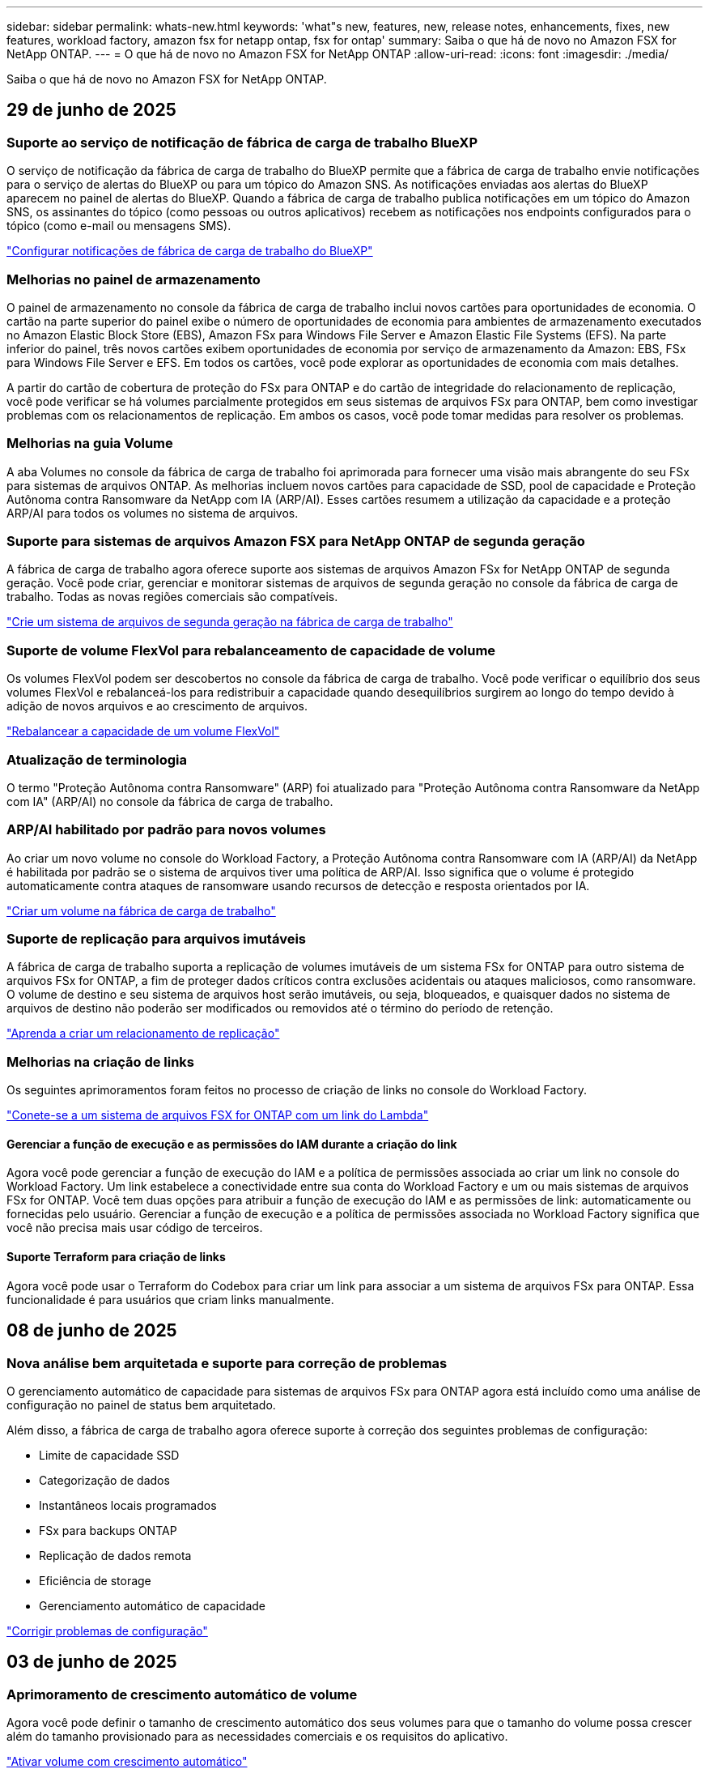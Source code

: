 ---
sidebar: sidebar 
permalink: whats-new.html 
keywords: 'what"s new, features, new, release notes, enhancements, fixes, new features, workload factory, amazon fsx for netapp ontap, fsx for ontap' 
summary: Saiba o que há de novo no Amazon FSX for NetApp ONTAP. 
---
= O que há de novo no Amazon FSX for NetApp ONTAP
:allow-uri-read: 
:icons: font
:imagesdir: ./media/


[role="lead"]
Saiba o que há de novo no Amazon FSX for NetApp ONTAP.



== 29 de junho de 2025



=== Suporte ao serviço de notificação de fábrica de carga de trabalho BlueXP

O serviço de notificação da fábrica de carga de trabalho do BlueXP permite que a fábrica de carga de trabalho envie notificações para o serviço de alertas do BlueXP ou para um tópico do Amazon SNS. As notificações enviadas aos alertas do BlueXP aparecem no painel de alertas do BlueXP. Quando a fábrica de carga de trabalho publica notificações em um tópico do Amazon SNS, os assinantes do tópico (como pessoas ou outros aplicativos) recebem as notificações nos endpoints configurados para o tópico (como e-mail ou mensagens SMS).

link:https://docs.netapp.com/us-en/workload-setup-admin/configure-notifications.html["Configurar notificações de fábrica de carga de trabalho do BlueXP"^]



=== Melhorias no painel de armazenamento

O painel de armazenamento no console da fábrica de carga de trabalho inclui novos cartões para oportunidades de economia. O cartão na parte superior do painel exibe o número de oportunidades de economia para ambientes de armazenamento executados no Amazon Elastic Block Store (EBS), Amazon FSx para Windows File Server e Amazon Elastic File Systems (EFS). Na parte inferior do painel, três novos cartões exibem oportunidades de economia por serviço de armazenamento da Amazon: EBS, FSx para Windows File Server e EFS. Em todos os cartões, você pode explorar as oportunidades de economia com mais detalhes.

A partir do cartão de cobertura de proteção do FSx para ONTAP e do cartão de integridade do relacionamento de replicação, você pode verificar se há volumes parcialmente protegidos em seus sistemas de arquivos FSx para ONTAP, bem como investigar problemas com os relacionamentos de replicação. Em ambos os casos, você pode tomar medidas para resolver os problemas.



=== Melhorias na guia Volume

A aba Volumes no console da fábrica de carga de trabalho foi aprimorada para fornecer uma visão mais abrangente do seu FSx para sistemas de arquivos ONTAP. As melhorias incluem novos cartões para capacidade de SSD, pool de capacidade e Proteção Autônoma contra Ransomware da NetApp com IA (ARP/AI). Esses cartões resumem a utilização da capacidade e a proteção ARP/AI para todos os volumes no sistema de arquivos.



=== Suporte para sistemas de arquivos Amazon FSX para NetApp ONTAP de segunda geração

A fábrica de carga de trabalho agora oferece suporte aos sistemas de arquivos Amazon FSx for NetApp ONTAP de segunda geração. Você pode criar, gerenciar e monitorar sistemas de arquivos de segunda geração no console da fábrica de carga de trabalho. Todas as novas regiões comerciais são compatíveis.

link:https://docs.netapp.com/us-en/workload-fsx-ontap/create-file-system.html["Crie um sistema de arquivos de segunda geração na fábrica de carga de trabalho"]



=== Suporte de volume FlexVol para rebalanceamento de capacidade de volume

Os volumes FlexVol podem ser descobertos no console da fábrica de carga de trabalho. Você pode verificar o equilíbrio dos seus volumes FlexVol e rebalanceá-los para redistribuir a capacidade quando desequilíbrios surgirem ao longo do tempo devido à adição de novos arquivos e ao crescimento de arquivos.

link:https://docs.netapp.com/us-en/workload-fsx-ontap/rebalance-volume.html["Rebalancear a capacidade de um volume FlexVol"]



=== Atualização de terminologia

O termo "Proteção Autônoma contra Ransomware" (ARP) foi atualizado para "Proteção Autônoma contra Ransomware da NetApp com IA" (ARP/AI) no console da fábrica de carga de trabalho.



=== ARP/AI habilitado por padrão para novos volumes

Ao criar um novo volume no console do Workload Factory, a Proteção Autônoma contra Ransomware com IA (ARP/AI) da NetApp é habilitada por padrão se o sistema de arquivos tiver uma política de ARP/AI. Isso significa que o volume é protegido automaticamente contra ataques de ransomware usando recursos de detecção e resposta orientados por IA.

link:https://docs.netapp.com/us-en/workload-fsx-ontap/create-volume.html["Criar um volume na fábrica de carga de trabalho"]



=== Suporte de replicação para arquivos imutáveis

A fábrica de carga de trabalho suporta a replicação de volumes imutáveis de um sistema FSx for ONTAP para outro sistema de arquivos FSx for ONTAP, a fim de proteger dados críticos contra exclusões acidentais ou ataques maliciosos, como ransomware. O volume de destino e seu sistema de arquivos host serão imutáveis, ou seja, bloqueados, e quaisquer dados no sistema de arquivos de destino não poderão ser modificados ou removidos até o término do período de retenção.

link:https://docs.netapp.com/us-en/workload-fsx-ontap/create-replication.html["Aprenda a criar um relacionamento de replicação"]



=== Melhorias na criação de links

Os seguintes aprimoramentos foram feitos no processo de criação de links no console do Workload Factory.

link:https://docs.netapp.com/us-en/workload-fsx-ontap/create-link.html["Conete-se a um sistema de arquivos FSX for ONTAP com um link do Lambda"]



==== Gerenciar a função de execução e as permissões do IAM durante a criação do link

Agora você pode gerenciar a função de execução do IAM e a política de permissões associada ao criar um link no console do Workload Factory. Um link estabelece a conectividade entre sua conta do Workload Factory e um ou mais sistemas de arquivos FSx for ONTAP. Você tem duas opções para atribuir a função de execução do IAM e as permissões de link: automaticamente ou fornecidas pelo usuário. Gerenciar a função de execução e a política de permissões associada no Workload Factory significa que você não precisa mais usar código de terceiros.



==== Suporte Terraform para criação de links

Agora você pode usar o Terraform do Codebox para criar um link para associar a um sistema de arquivos FSx para ONTAP. Essa funcionalidade é para usuários que criam links manualmente.



== 08 de junho de 2025



=== Nova análise bem arquitetada e suporte para correção de problemas

O gerenciamento automático de capacidade para sistemas de arquivos FSx para ONTAP agora está incluído como uma análise de configuração no painel de status bem arquitetado.

Além disso, a fábrica de carga de trabalho agora oferece suporte à correção dos seguintes problemas de configuração:

* Limite de capacidade SSD
* Categorização de dados
* Instantâneos locais programados
* FSx para backups ONTAP
* Replicação de dados remota
* Eficiência de storage
* Gerenciamento automático de capacidade


link:https://docs.netapp.com/us-en/workload-fsx-ontap/improve-configurations.html["Corrigir problemas de configuração"]



== 03 de junho de 2025



=== Aprimoramento de crescimento automático de volume

Agora você pode definir o tamanho de crescimento automático dos seus volumes para que o tamanho do volume possa crescer além do tamanho provisionado para as necessidades comerciais e os requisitos do aplicativo.

link:https://docs.netapp.com/us-en/workload-fsx-ontap/edit-volume-autogrow.html["Ativar volume com crescimento automático"]



=== Atualização de análise bem arquitetada

A Workload Factory agora analisa seus sistemas de arquivos FSx for ONTAP para verificar se as eficiências de armazenamento, incluindo compactação, compressão e desduplicação de dados, estão sendo utilizadas. As eficiências de armazenamento medem a eficácia com que os sistemas de arquivos utilizam o espaço disponível.

link:https://docs.netapp.com/us-en/workload-fsx-ontap/improve-configurations.html["Veja o status bem arquitetado das eficiências de armazenamento"]



=== Melhorias no painel de armazenamento

A partir de hoje, ao abrir a carga de trabalho de Armazenamento no console da fábrica de cargas de trabalho, você visualizará o *Painel*. O painel recém-projetado oferece uma visão holística do seu FSx para sistemas ONTAP, incluindo o número de sistemas de arquivos, a capacidade total do SSD, a visão geral do status bem arquitetado, a visão geral da proteção de dados e a integridade do relacionamento de replicação.



=== Melhorias na guia Volumes

A carga de trabalho de Armazenamento fez melhorias na aba Volumes dentro de um sistema de arquivos FSx para ONTAP no console da fábrica de carga de trabalho. As melhorias incluem:

* *Novos cartões*: Capacidade SSD, Pool de capacidade e Proteção Autônoma contra Ransomware (ARP)
* *Novas colunas*: Distribuição de capacidade, Capacidade de SSD usada, Pool de capacidade usada e Eficiência de SSD




=== Atualização de eficiência de armazenamento para criação de volume

Ao criar um novo volume, as eficiências de armazenamento, incluindo compactação, compressão e desduplicação de dados, são ativadas por padrão.

link:https://docs.netapp.com/us-en/workload-fsx-ontap/create-volume.html["Crie um novo volume na fábrica de carga de trabalho"]



== 04 de maio de 2025



=== Proteção autônoma contra ransomware para sistemas de arquivos FSX for ONTAP

Proteja seus dados com o Autonomous ransomware Protection (ARP), um recurso que usa a análise de workload em ambientes nas (NFS/SMB) para detectar e avisar sobre atividades anormais que podem ser um ataque. Quando um ataque é suspeito, o ARP também cria novos snapshots imutáveis a partir dos quais você pode restaurar seus dados.

link:https://docs.netapp.com/us-en/workload-fsx-ontap/ransomware-protection.html["Proteja seus dados com o Autonomous ransomware Protection"]



=== Aprimoramento do rebalanceamento de volume do FlexGroup

A fábrica de workloads do BlueXP  apresenta o assistente de rebalanceamento de volume do FlexGroup com várias opções de layout para reequilibrar os dados em um volume do FlexGroup. O rebalanceamento redistribui os dados uniformemente para os volumes membros do FlexGroup.

link:https://docs.netapp.com/us-en/workload-fsx-ontap/rebalance-volume.html["Rebalancear a capacidade em um volume FlexGroup"]



=== Implemente as melhores práticas para um sistema de arquivos FSX for ONTAP

A fábrica do BlueXP  Workload fornece um painel onde você pode verificar o status bem arquitetado das configurações do sistema de arquivos. Você pode aproveitar essa análise para implementar as práticas recomendadas para seus sistemas de arquivos FSX for ONTAP. A análise de configuração do sistema de arquivos inclui as seguintes configurações: Limite de capacidade SSD, snapshots locais programados, backups programados do FSX para ONTAP, disposição de dados em categorias e replicação de dados remota.

* link:https://docs.netapp.com/us-en/workload-fsx-ontap/configuration-analysis.html["Saiba mais sobre a análise bem arquitetada para configurações do sistema de arquivos"]
* link:https://docs.netapp.com/us-en/workload-fsx-ontap/improve-configurations.html["Implemente as práticas recomendadas para seus sistemas de arquivos"]




=== Opções de estilo de segurança de volume de protocolo duplo

Você tem a opção de escolher NTFS ou UNIX como o estilo de segurança de um volume para determinar o método pelo qual os usuários e permissões acessam um volume.

link:https://docs.netapp.com/us-en/workload-fsx-ontap/create-volume.html["Crie um volume"]



=== Aprimoramentos de replicação



==== Replicação reversa com suporte do FSX for ONTAP para no local

A replicação reversa agora está disponível a partir de um sistema de arquivos FSX for ONTAP para um cluster ONTAP no local a partir do console de fábrica de carga de trabalho.

link:https://docs.netapp.com/us-en/workload-fsx-ontap/reverse-replication.html["Replicação reversa"]



==== Replicação de volume de proteção de dados

Agora é possível replicar volumes de proteção de dados.

link:https://docs.netapp.com/us-en/workload-fsx-ontap/cascade-replication.html["Replicar um volume de proteção de dados"]



==== Seleção de vários volumes

A seleção de vários volumes está disponível para que você possa selecionar exatamente os volumes que deseja replicar.

link:https://docs.netapp.com/us-en/workload-fsx-ontap/create-replication.html["Crie uma relação de replicação"]



==== Rótulos de política de retenção de longo prazo

Quando você ativa a retenção a longo prazo para uma relação de replicação, os rótulos de volumes de origem e destino devem corresponder exatamente. Agora, a fábrica de carga de trabalho do BlueXP  pode criar automaticamente rótulos de volume de origem ausentes para você.

link:https://docs.netapp.com/us-en/workload-fsx-ontap/create-replication.html["Crie uma relação de replicação"]



=== Nome de arquivo FSX for ONTAP visível na criação de volume

Melhoramos a visibilidade dos sistemas de arquivos do FSX para ONTAP durante a criação de volume. Você verá o sistema de arquivos FSX for ONTAP ao criar um volume, então você saberá exatamente onde o volume está sendo criado.



=== Conta da AWS visível no workload do Storage

Melhoramos a visibilidade da conta em todo o workload do storage. Você verá a conta da AWS ao navegar para as guias *volumes*, *VMs de armazenamento* e *replicação*.



=== Aprimoramentos de associação de links

* Você pode associar rapidamente um link de um sistema de arquivos FSX for ONTAP na guia Inventário.
* A fábrica de workloads do BlueXP  agora dá suporte ao uso de credenciais de usuário alternativas do ONTAP para associação de links.




=== Suporte de autenticação de link para o AWS Secrets Manager

Agora você tem a opção de usar segredos do AWS Secrets Manager para autenticar links para que você não precise usar credenciais armazenadas na fábrica de carga de trabalho do BlueXP .



=== Suporte de resposta do Rastreador

O Tracker agora fornece respostas à API para que você possa ver a saída da API REST relacionada à tarefa.

link:https://docs.netapp.com/us-en/workload-fsx-ontap/monitor-operations.html["Monitore as operações com o Tracker"]



=== Validação de capacidade ao restaurar um volume de um backup

Ao restaurar um volume a partir de um backup, a carga de trabalho do BlueXP  determina se você tem capacidade suficiente para a restauração e pode adicionar automaticamente a capacidade da camada de storage SSD, caso não o faça.

link:https://docs.netapp.com/us-en/workload-fsx-ontap/restore-from-backup.html["Restaurar um volume a partir de uma cópia de segurança"]



=== Suporte para credenciais de usuário alternativas do ONTAP

A fábrica de workloads agora é compatível com conjuntos alternativos de credenciais ONTAP para a criação de sistemas de arquivos para minimizar os riscos de segurança. Em vez de usar apenas o usuário fsxadmin, você pode selecionar um conjunto diferente de credenciais ONTAP ou optar por não fornecer uma senha para os usuários fsxadmin e vsaadmin.



=== Terminologia de permissões atualizada

A interface do usuário e a documentação do Workload Factory agora usam "somente leitura" para se referir às permissões de leitura e "leitura/gravação" para se referir às permissões de automação.



== 30 de março de 2025



=== Gerenciamento automático de capacidade para sistemas com escalabilidade horizontal

A fábrica de carga de trabalho agora procura inodes disponíveis em volumes e aumenta sua contagem de acordo com os limites configurados de gerenciamento automático de capacidade. Esse recurso é compatível com o gerenciamento automático de capacidade para sistemas com escalabilidade horizontal. Você pode habilitar o gerenciamento inodes como parte do gerenciamento automático de capacidade.

link:https://docs.netapp.com/us-en/workload-fsx-ontap/enable-auto-capacity-management.html["Ativar o gerenciamento automático de capacidade"]



=== API FlexGroup Rebalanceance

O workload da BlueXP  libera de fábrica a API FlexGroup Rebalanceance que permite executar um plano para rebalancear os dados em um FlexGroup. O rebalanceamento redistribui os dados uniformemente para os volumes dos membros.

link:https://console.workloads.netapp.com/api-doc["Documentação da API de fábrica do workload do BlueXP "]



=== O formulário de replicação de dados inclui casos de uso

O formulário de replicação de dados agora inclui casos de uso para facilitar o preenchimento do formulário. Você selecionará um dos seguintes casos de uso para replicação de dados: Migração, recuperação de desastres quentes, recuperação de desastres inativos, arquivamento ou outro. Depois de selecionar um caso de uso, a fábrica de carga de trabalho recomenda valores de acordo com as práticas recomendadas. Você pode aceitar os valores pré-selecionados ou personalizar os valores no formulário.

link:https://docs.netapp.com/us-en/workload-fsx-ontap/create-replication.html["Replique dados"]



=== Alterações na terminologia da política de disposição em camadas de dados

Agora, quando você seleciona uma política de disposição em categorias durante a criação de volume, replicação de dados ou atualizações de políticas de disposição em camadas existentes, você encontrará novos termos para descrever as políticas de disposição em categorias.

* _Balanced (Auto)_
* _Otimizado para custos (todos)_
* _Desempenho otimizado (somente Snapshots)_




=== Detalhes do grupo de segurança para criação do sistema de arquivos

Um grupo de segurança é criado como parte do processo de criação do sistema de arquivos FSX for ONTAP. Detalhes do grupo de segurança, incluindo protocolos, portas e funções, estão agora disponíveis.

link:https://docs.netapp.com/us-en/workload-fsx-ontap/create-file-system.html["Crie um sistema de arquivos"]



== 02 de março de 2025



=== Melhorias no gerenciamento automático de capacidade

Quando o gerenciamento automático de capacidade está ativado, a fábrica de workloads da BlueXP  verifica se um sistema de arquivos atingiu seu limite de capacidade a cada 30 minutos, em vez de a cada 2 horas.

A configuração de IOPS provisionadas não é mais afetada quando o limite de capacidade é atingido.



=== Instantâneos imutáveis

Agora você pode bloquear snapshots, tornando-os imutáveis, por um período de retenção específico. O bloqueio impede o acesso não autorizado e as exclusões maliciosas de instantâneos. Você pode habilitar snapshots imutáveis durante a criação de políticas de snapshot, ao criar snapshots manuais e após a criação de snapshots.



=== Atualização de ficheiros imutáveis

Agora você pode fazer as seguintes alterações na configuração de arquivos imutáveis: Política de retenção, período de retenção, período de confirmação automática e modo de adição de volume.

link:https://docs.netapp.com/us-en/workload-fsx-ontap/manage-immutable-files.html["Gerenciar arquivos imutáveis"]



=== Aprimoramentos na replicação de dados

* Replicação entre contas: A replicação entre duas contas da AWS é compatível com o console de fábrica do workload do BlueXP , bem como o gerenciamento de replicação.
* Pausar e retomar a replicação: Você pode pausar (quiesce) atualizações de replicação agendadas do volume de origem para o volume de destino e, em seguida, retomar a programação de replicação quando estiver pronto. Durante a pausa, os volumes de origem e destino se tornam independentes, e o volume de destino passa de somente leitura para leitura/gravação.
+
link:https://docs.netapp.com/us-en/workload-fsx-ontap/pause-resume-replication.html["Pausar e retomar uma relação de replicação"]





=== Eventos CloudShell no Tracker

Agora você pode rastrear eventos do CloudShell no Tracker.

link:https://docs.netapp.com/us-en/workload-fsx-ontap/monitor-operations.html["Saiba como monitorar e rastrear operações com o Tracker"]



== 02 de fevereiro de 2025



=== CloudShell no console de fábrica de carga de trabalho do BlueXP 

O CloudShell é um recurso de CLI incorporado disponível na fábrica de cargas de trabalho do BlueXP  para armazenamento. Você pode usar o CloudShell para criar, compartilhar e executar comandos de CLI do ONTAP ou AWS a partir de várias sessões em um ambiente semelhante a shell a partir do console de fábrica de carga de trabalho.

link:https://docs.netapp.com/us-en/workload-setup-admin/use-cloudshell.html["Saiba mais sobre o CloudShell na fábrica de cargas de trabalho do BlueXP "]



=== Download de dados de inventário

Agora você pode baixar os dados de inventário do FSX for ONTAP em um arquivo Microsoft Excel ou CSV da fábrica de carga de armazenamento na BlueXP .

image:screenshot-fsx-inventory-download.png["Uma captura de tela da fábrica de carga de trabalho do BlueXP  mostrando o novo botão de download para baixar os dados de inventário do sistema de arquivos do FSX for ONTAP."]



=== Opções de menu adicionais do sistema de arquivos FSX for ONTAP

Nós simplificamos o seguinte para um sistema de arquivos FSX for ONTAP da guia FSX for ONTAP no armazenamento.

* Crie uma VM de storage
* Crie um volume
* Replique dados de volume


image:screenshot-filesystem-menu-options.png["Uma captura de tela da guia FSX for ONTAP no armazenamento mostrando as novas opções de menu criar VM de armazenamento, criar volume e replicar dados de volume."]



=== Suporte ao Terraform para criar volumes

Agora você pode usar o Terraform na caixa de código para criar volumes.

link:https://docs.netapp.com/us-en/workload-fsx-ontap/create-volume.html["Crie um volume"]



=== Bloqueio de arquivos com o recurso arquivos imutáveis

Agora você pode bloquear arquivos usando o recurso arquivos imutáveis ao criar um volume para um sistema de arquivos FSX for ONTAP. O bloqueio de arquivos ajuda você e outras pessoas a evitar a exclusão acidental ou intencional de arquivos por um período especificado.

link:https://docs.netapp.com/us-en/workload-fsx-ontap/create-volume.html["Crie um volume"]



=== Tracker disponível para operações de monitoramento e rastreamento

Tracker, um novo recurso de monitoramento está disponível no Storage. Você pode usar o Rastreador para monitorar e rastrear o andamento e o status das credenciais, armazenamento e operações de link, analisar detalhes de tarefas e subtarefas de operação, diagnosticar problemas ou falhas, editar parâmetros para operações com falha e repetir operações com falha.

link:https://docs.netapp.com/us-en/workload-fsx-ontap/monitor-operations.html["Saiba como monitorar e rastrear operações com o Tracker"]



=== Suporte para sistemas de arquivos Amazon FSX para NetApp ONTAP de segunda geração

Agora você pode usar o Amazon FSX for NetApp ONTAP de segunda geração de sistemas de arquivos na fábrica de cargas de trabalho do BlueXP . Os sistemas de arquivos Single-AZ de segunda geração do FSX for ONTAP são alimentados por até 12 pares de HA, que podem fornecer até 72 Gbps de capacidade de taxa de transferência e 2.400.000 IOPS SSD. Os sistemas de arquivos Multi-AZ de segunda geração do FSX for ONTAP são alimentados por um par de HA e oferecem 6 Gbps de capacidade de transferência e 200.000 IOPS SSD.

* link:https://docs.netapp.com/us-en/workload-fsx-ontap/add-ha-pairs.html["Adicione pares de alta disponibilidade"]
* link:https://docs.aws.amazon.com/fsx/latest/ONTAPGuide/limits.html["Cotas e limites para o Amazon FSX for NetApp ONTAP"^]




== 05 de janeiro de 2025



=== Aprimoramentos de compartilhamento de volume CIFS

Os seguintes aprimoramentos estão disponíveis para gerenciar o compartilhamento CIFS para volumes em um sistema de arquivos do Amazon FSX for ONTAP na fábrica de carga de trabalho do BlueXP :

* Suporte para vários compartilhamentos CIFS em um volume
* A opção de atualizar usuários e grupos a qualquer momento
* A opção de atualizar permissões para usuários e grupos a qualquer momento
* Exclusão de compartilhamento CIFS


link:https://docs.netapp.com/us-en/workload-fsx-ontap/manage-cifs-share.html["Gerenciar compartilhamentos CIFS"]



== 1 de dezembro de 2024



=== Armazenamento de bloco para sistemas de arquivos FSX para ONTAP com escalabilidade horizontal

Agora você pode provisionar o armazenamento em bloco no FSX for ONTAP ao usar uma implantação de sistema de arquivos com escalabilidade horizontal com até 6 pares de HA.

link:https://docs.netapp.com/us-en/workload-fsx-ontap/create-file-system.html["Crie um sistema de arquivos FSX for ONTAP na fábrica de cargas de trabalho do BlueXP "]



=== Comando de montagem disponível

Os comandos de montagem agora estão disponíveis para acesso NFS e CIFS a um volume. Você pode obter o ponto de montagem para um volume dentro de um sistema de arquivos FSX for ONTAP selecionando *ações básicas* e depois *Exibir comando de montagem*.

image:screenshot-view-mount-command.png["Captura de tela que mostra para exibir o comando de montagem entrando em um sistema de arquivos fsx for ONTAP, selecionando o menu de volume, selecionando ações básicas e, em seguida, selecionando o comando view mount. A caixa de diálogo de comando mount é exibida e exibe o comando mount para acesso CIFS ou NFS."]

link:https://docs.netapp.com/us-en/workload-fsx-ontap/access-data.html["Exibir o comando de montagem para um volume"]



=== Atualizar a eficiência de storage após a criação de volume

Agora você pode ativar ou desativar a eficiência de storage para volumes FlexVol após a criação de volume. A eficiência de storage inclui deduplicação, compressão de dados e compactação de dados. Ao ativar a eficiência de storage, você economiza espaço ideal em um FlexVol volume.

link:https://docs.netapp.com/us-en/workload-fsx-ontap/update-storage-efficiency.html["Atualizar a eficiência de storage de um volume"]



=== Detecção e replicação de clusters ONTAP no local

Descubra e replique dados de cluster do ONTAP no local para um sistema de arquivos FSX for ONTAP para que ele possa ser usado para enriquecer bases de conhecimento de IA. Todos os fluxos de trabalho de descoberta e replicação no local são possíveis a partir da nova guia *On-Premise ONTAP* no inventário de armazenamento.

link:https://docs.netapp.com/us-en/workload-fsx-ontap/use-onprem-data.html["Descubra um cluster ONTAP no local"]



=== As credenciais da AWS melhoram a análise da calculadora de economia

Agora você tem a opção de adicionar credenciais da AWS a partir da calculadora de economia. Adicionar credenciais melhora a precisão da análise de calculadora de economia de seus ambientes de armazenamento Amazon Elastic Block Store, Elastic File Systems e FSX for Windows File Server em comparação com o FSX for ONTAP.

link:https://docs.netapp.com/us-en/workload-fsx-ontap/explore-savings.html["Explore as economias com o FSX for ONTAP na fábrica de cargas de trabalho do BlueXP "]



== 3 de novembro de 2024



=== Vistas de separador no inventário de armazenamento

O inventário de armazenamento foi atualizado para uma vista de duas abas:

* Guia FSX for ONTAP: Exibe os sistemas de arquivos FSX for ONTAP que você tem atualmente.
* Guia economia: Exibe os sistemas de armazenamento Elastic Block Store, FSX for Windows File Server e Elastic File Systems. A partir daí, você pode explorar as economias desses sistemas comparando-os com o FSX for ONTAP.




== 29 de setembro de 2024



=== Atualizações de criação de links

* Visualizador de Codebox: Codebox agora está integrado no processo de criação de links. Você pode exibir e copiar o modelo do CloudFormation do Codebox na fábrica de carga de trabalho antes de redirecionar para a AWS para executar a operação.
* Permissões necessárias: As permissões necessárias para executar a criação de links no AWS CloudFormation agora estão disponíveis para exibir e copiar a partir do assistente criar link na fábrica de cargas de trabalho.
* Suporte para criação manual de links: Esse recurso permite a criação autônoma no AWS CloudFormation com o Registro manual do link ARN. Isso é útil quando uma equipe de segurança ou DevOps auxilia no processo de criação de links.


link:https://docs.netapp.com/us-en/workload-fsx-ontap/create-link.html["Crie um link"]



== 1 de setembro de 2024



=== Suporte de modo de leitura para gerenciamento de armazenamento

O modo de leitura está disponível para gerenciamento de storage na fábrica de carga de trabalho. O modo de leitura melhora a experiência do modo básico adicionando permissões somente leitura para que os modelos de infraestrutura como código sejam preenchidos com suas variáveis específicas. Os modelos de infraestrutura como código podem ser executados diretamente da sua conta da AWS sem fornecer permissões de modificação à fábrica de carga de trabalho.

link:https://docs.netapp.com/us-en/workload-setup-admin/operational-modes.html["Saiba mais sobre o modo de leitura"]



=== Backup antes do suporte à exclusão de volume

Agora você pode fazer backup de um volume antes de excluí-lo. O backup permanecerá no sistema de arquivos até ser excluído.

link:https://docs.netapp.com/us-en/workload-fsx-ontap/delete-volume.html["Eliminar um volume"]



== 4 de agosto de 2024



=== Suporte ao Terraform

Agora você pode usar o Terraform no Codebox para implantar sistemas de arquivos e VMs de armazenamento.

* link:https://docs.netapp.com/us-en/workload-fsx-ontap/create-file-system.html["Crie um sistema de arquivos"]
* link:https://docs.netapp.com/us-en/workload-fsx-ontap/create-storage-vm.html["Crie uma VM de storage"]
* link:https://docs.netapp.com/us-en/workload-setup-admin/use-codebox.html["Use o Terraform do Codebox"]




=== Recomendações de taxa de transferência e IOPS na calculadora de armazenamento

A calculadora de armazenamento faz recomendações de configuração do sistema de arquivos FSX for ONTAP para taxa de transferência e IOPS com base nas práticas recomendadas da AWS, que fornece orientação ideal para suas seleções.



== 7 de julho de 2024



=== Lançamento inicial da fábrica de carga de trabalho para o Amazon FSX for NetApp ONTAP

O Amazon FSX for NetApp ONTAP agora está disponível na fábrica de cargas de trabalho do BlueXP .
